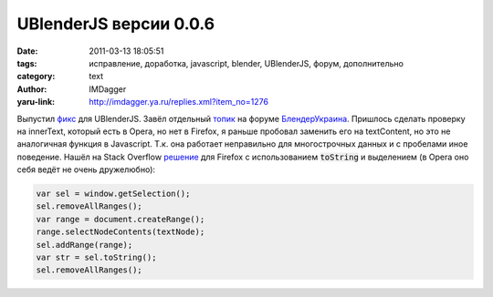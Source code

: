 UBlenderJS версии 0.0.6
=======================
:date: 2011-03-13 18:05:51
:tags: исправление, доработка, javascript, blender, UBlenderJS, форум, дополнительно
:category: text
:author: IMDagger
:yaru-link: http://imdagger.ya.ru/replies.xml?item_no=1276

.. role:: code-bold(code)
   :class: strong-1

Выпустил
`фикс <http://blender3d.org.ua/forum/bu/iwe/upload/blender_org_ua_v006%2Euser.js>`__
для UBlenderJS. Завёл отдельный
`топик <http://blender3d.org.ua/forum/bu/46.html>`__ на форуме
`БлендерУкраина <http://blender3d.org.ua>`__. Пришлось сделать проверку
на innerText, который есть в Opera, но нет в Firefox, я раньше пробовал
заменить его на textContent, но это не аналогичная функция в Javascript.
Т.к. она работает неправильно для многострочных данных и с пробелами
иное поведение. Нашёл на Stack Overflow
`решение <http://stackoverflow.com/questions/3907846/innertext-shim-for-firefox>`__
для Firefox с использованием :code-bold:`toString` и выделением (в Opera оно
себя ведёт не очень дружелюбно):

.. code-block:: js

   var sel = window.getSelection();
   sel.removeAllRanges();
   var range = document.createRange();
   range.selectNodeContents(textNode);
   sel.addRange(range);
   var str = sel.toString();
   sel.removeAllRanges();
